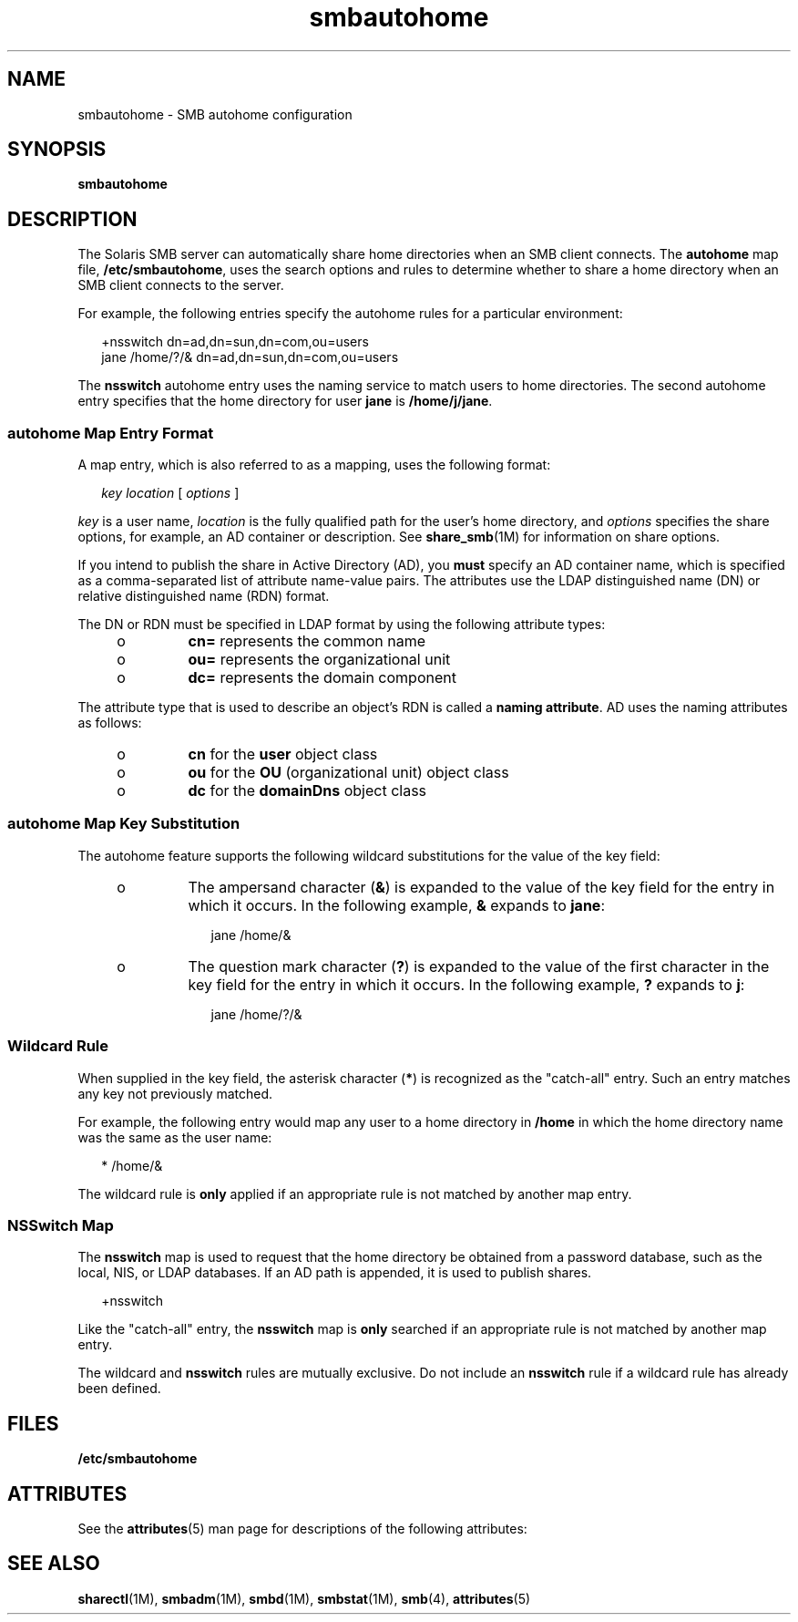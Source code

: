 '\" te
.\" Copyright (c) 2010, 2011, Oracle and/or its affiliates. All rights reserved.
.TH smbautohome 4 "19 Mar 2010" "SunOS 5.11" "File Formats"
.SH NAME
smbautohome \- SMB autohome configuration
.SH SYNOPSIS
.LP
.nf
\fBsmbautohome\fR
.fi

.SH DESCRIPTION
.sp
.LP
The Solaris SMB server can automatically share home directories when an SMB client connects. The \fBautohome\fR map file, \fB/etc/smbautohome\fR, uses the search options and rules to determine whether to share a home directory when an SMB client connects to the server.
.sp
.LP
For example, the following entries specify the autohome rules for a particular environment:
.sp
.in +2
.nf
+nsswitch	    dn=ad,dn=sun,dn=com,ou=users
jane    /home/?/&    dn=ad,dn=sun,dn=com,ou=users
.fi
.in -2
.sp

.sp
.LP
The \fBnsswitch\fR autohome entry uses the naming service to match users to home directories. The second autohome entry specifies that the home directory for user \fBjane\fR is \fB/home/j/jane\fR.
.SS "autohome Map Entry Format"
.sp
.LP
A map entry, which is also referred to as a mapping, uses the following format:
.sp
.in +2
.nf
\fIkey\fR \fIlocation\fR [ \fIoptions\fR ]
.fi
.in -2
.sp

.sp
.LP
\fIkey\fR is a user name, \fIlocation\fR is the fully qualified path for the user's home directory, and \fIoptions\fR specifies the share options, for example, an AD container or description. See \fBshare_smb\fR(1M) for information on share options.
.sp
.LP
If you intend to publish the share in Active Directory (AD), you \fBmust\fR specify an AD container name, which is specified as a comma-separated list of attribute name-value pairs. The attributes use the LDAP distinguished name (DN) or relative distinguished name (RDN) format.
.sp
.LP
The DN or RDN must be specified in LDAP format by using the following attribute types:
.RS +4
.TP
.ie t \(bu
.el o
\fBcn=\fR represents the common name
.RE
.RS +4
.TP
.ie t \(bu
.el o
\fBou=\fR represents the organizational unit
.RE
.RS +4
.TP
.ie t \(bu
.el o
\fBdc=\fR represents the domain component
.RE
.sp
.LP
The attribute type that is used to describe an object's RDN is called a \fBnaming attribute\fR. AD uses the naming attributes as follows:
.RS +4
.TP
.ie t \(bu
.el o
\fBcn\fR for the \fBuser\fR object class
.RE
.RS +4
.TP
.ie t \(bu
.el o
\fBou\fR for the \fBOU\fR (organizational unit) object class
.RE
.RS +4
.TP
.ie t \(bu
.el o
\fBdc\fR for the \fBdomainDns\fR object class
.RE
.SS "autohome Map Key Substitution"
.sp
.LP
The autohome feature supports the following wildcard substitutions for the value of the key field:
.RS +4
.TP
.ie t \(bu
.el o
The ampersand character (\fB&\fR) is expanded to the value of the key field for the entry in which it occurs. In the following example, \fB&\fR expands to \fBjane\fR:
.sp
.in +2
.nf
jane /home/&
.fi
.in -2

.RE
.RS +4
.TP
.ie t \(bu
.el o
The question mark character (\fB?\fR) is expanded to the value of the first character in the key field for the entry in which it occurs. In the following example, \fB?\fR expands to \fBj\fR:
.sp
.in +2
.nf
jane /home/?/&
.fi
.in -2

.RE
.SS "Wildcard Rule"
.sp
.LP
When supplied in the key field, the asterisk character (\fB*\fR) is recognized as the "catch-all" entry. Such an entry matches any key not previously matched.
.sp
.LP
For example, the following entry would map any user to a home directory in \fB/home\fR in which the home directory name was the same as the user name:
.sp
.in +2
.nf
*    /home/&
.fi
.in -2

.sp
.LP
The wildcard rule is \fBonly\fR applied if an appropriate rule is not matched by another map entry.
.SS "NSSwitch Map"
.sp
.LP
The \fBnsswitch\fR map is used to request that the home directory be obtained from a password database, such as the local, NIS, or LDAP databases. If an AD path is appended, it is used to publish shares.
.sp
.in +2
.nf
+nsswitch
.fi
.in -2

.sp
.LP
Like the "catch-all" entry, the \fBnsswitch\fR map is \fBonly\fR searched if an appropriate rule is not matched by another map entry.
.sp
.LP
The wildcard and \fBnsswitch\fR rules are mutually exclusive. Do not include an \fBnsswitch\fR rule if a wildcard rule has already been defined.
.SH FILES
.sp
.LP
\fB/etc/smbautohome\fR
.SH ATTRIBUTES
.sp
.LP
See the \fBattributes\fR(5) man page for descriptions of the following attributes:
.sp

.sp
.TS
tab() box;
cw(2.75i) |cw(2.75i) 
lw(2.75i) |lw(2.75i) 
.
ATTRIBUTE TYPEATTRIBUTE VALUE
_
Availabilityservice/file-system/smb
_
Interface StabilityUncommitted
.TE

.SH SEE ALSO
.sp
.LP
\fBsharectl\fR(1M), \fBsmbadm\fR(1M), \fBsmbd\fR(1M), \fBsmbstat\fR(1M), \fBsmb\fR(4), \fBattributes\fR(5)
